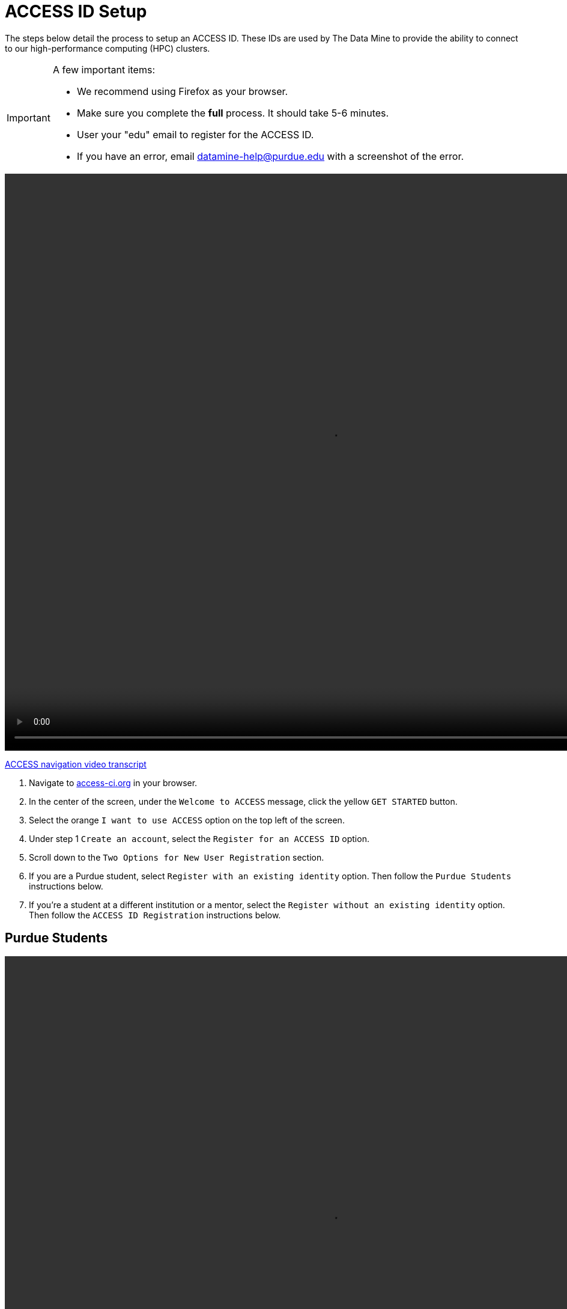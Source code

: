 = ACCESS ID Setup

The steps below detail the process to setup an ACCESS ID. These IDs are used by The Data Mine to provide the ability to connect to our high-performance computing (HPC) clusters. 

[IMPORTANT]
====
A few important items:

* We recommend using Firefox as your browser. 
* Make sure you complete the *full* process. It should take 5-6 minutes.
* User your "edu" email to register for the ACCESS ID.
* If you have an error, email datamine-help@purdue.edu with a screenshot of the error. 
====

video::ACCESS_Site_Nav.mp4[width=1080, height=960]

xref:attachment$ACCESS_Site_Nav_Transcript.docx[ACCESS navigation video transcript]

. Navigate to https://access-ci.org/[access-ci.org] in your browser. 
. In the center of the screen, under the `Welcome to ACCESS` message, click the yellow `GET STARTED` button. 
. Select the orange `I want to use ACCESS` option on the top left of the screen.
. Under step 1 `Create an account`, select the `Register for an ACCESS ID` option. 
. Scroll down to the `Two Options for New User Registration` section. 
. If you are a Purdue student, select `Register with an existing identity` option. Then follow the `Purdue Students` instructions below. 
. If you're a student at a different institution or a mentor, select the `Register without an existing identity` option. Then follow the `ACCESS ID Registration` instructions below. 

== Purdue Students

video::PU_Instructions.mp4[width=1080, height=960]

xref:attachment$PU_Instructions_Transcript.docx[Purdue instructions video transcript]

. Click the blue `Begin` button at the center-left of the screen. 
. Click the drop-down menu that says `ACCESS CI (XSEDE)`. Search for `Purdue` and select the `Purdue University Main Campus` option. 
. Authenticate with your career account and password. 
. Authenticate with DUO. 
. Follow the steps in the `ACCESS ID Registration` section below. 

== ACCESS ID Registration

video::ACCESS_ID_Setup.mp4[width=1080, height=960]

xref:attachment$ACCESS_ID_Setup_Transcript.docx[ACCESS ID setup video transcript]

. Click the blue `BEGIN` button. 
. In the `ACCESS Registration` screen, include your `Given Name`, `Family Name`, and `Email`.
** Be sure to use your "edu" email. 
. Select the blue `Submit` button in the bottom-right of the screen. 
. ID's that aren't associated with Purdue will be prompted to select your `Primary Home Organization`. In the search bar, enter `Purdue` and select `Purdue University` from the drop-down list. Then click the blue `SELECT` button to the right of the drop-down menu. 
** If you're a Purdue student, you won't see this step. 
. On the next page, select the `Review Terms and Conditions` option in the upper-left portion of the screen. This will open a sub-window with the terms and conditions listed. 
. Once you've read through the material, select `OK` in the bottom-right of the window. 
. The `I Agree` checkbox to the right of `Review Terms and Conditions` should now be active. Select the checkbox and click the blue `Submit` button in the bottom right of the screen. 
. ACCESS will now prompt you to verify your email with a code. The email title should be `Please verify your ACCESS registration email`. 
. Copy the code from your email into your ACCESS verification screen and click the blue `SUBMIT` button. 
. Once the email is verified, a new screen will appear that says `Your new ACCESS ID is [ID]`. Be sure to note your ACCESS ID and add it to https://purdue.ca1.qualtrics.com/jfe/form/SV_23G64aAAKNshTrE[The Data Mine's survey]. 
** If you selected the `Register without an existing identity` option, you'll also be asked to set an ACCESS ID password. Make sure to set the password and click the blue `SUBMIT` button. 
. You're all finished! If you have any issues, email datamine-help@purdue.edu with a screenshot of your error.

[IMPORTANT]
====
Make sure you add your ACCESS ID to https://purdue.ca1.qualtrics.com/jfe/form/SV_23G64aAAKNshTrE[The Data Mine's survey].

This is how we'll know to add you to the allocation. 

If you have any issues, email datamine-help@purdue.edu. Please include a screenshot of your issue. 
====